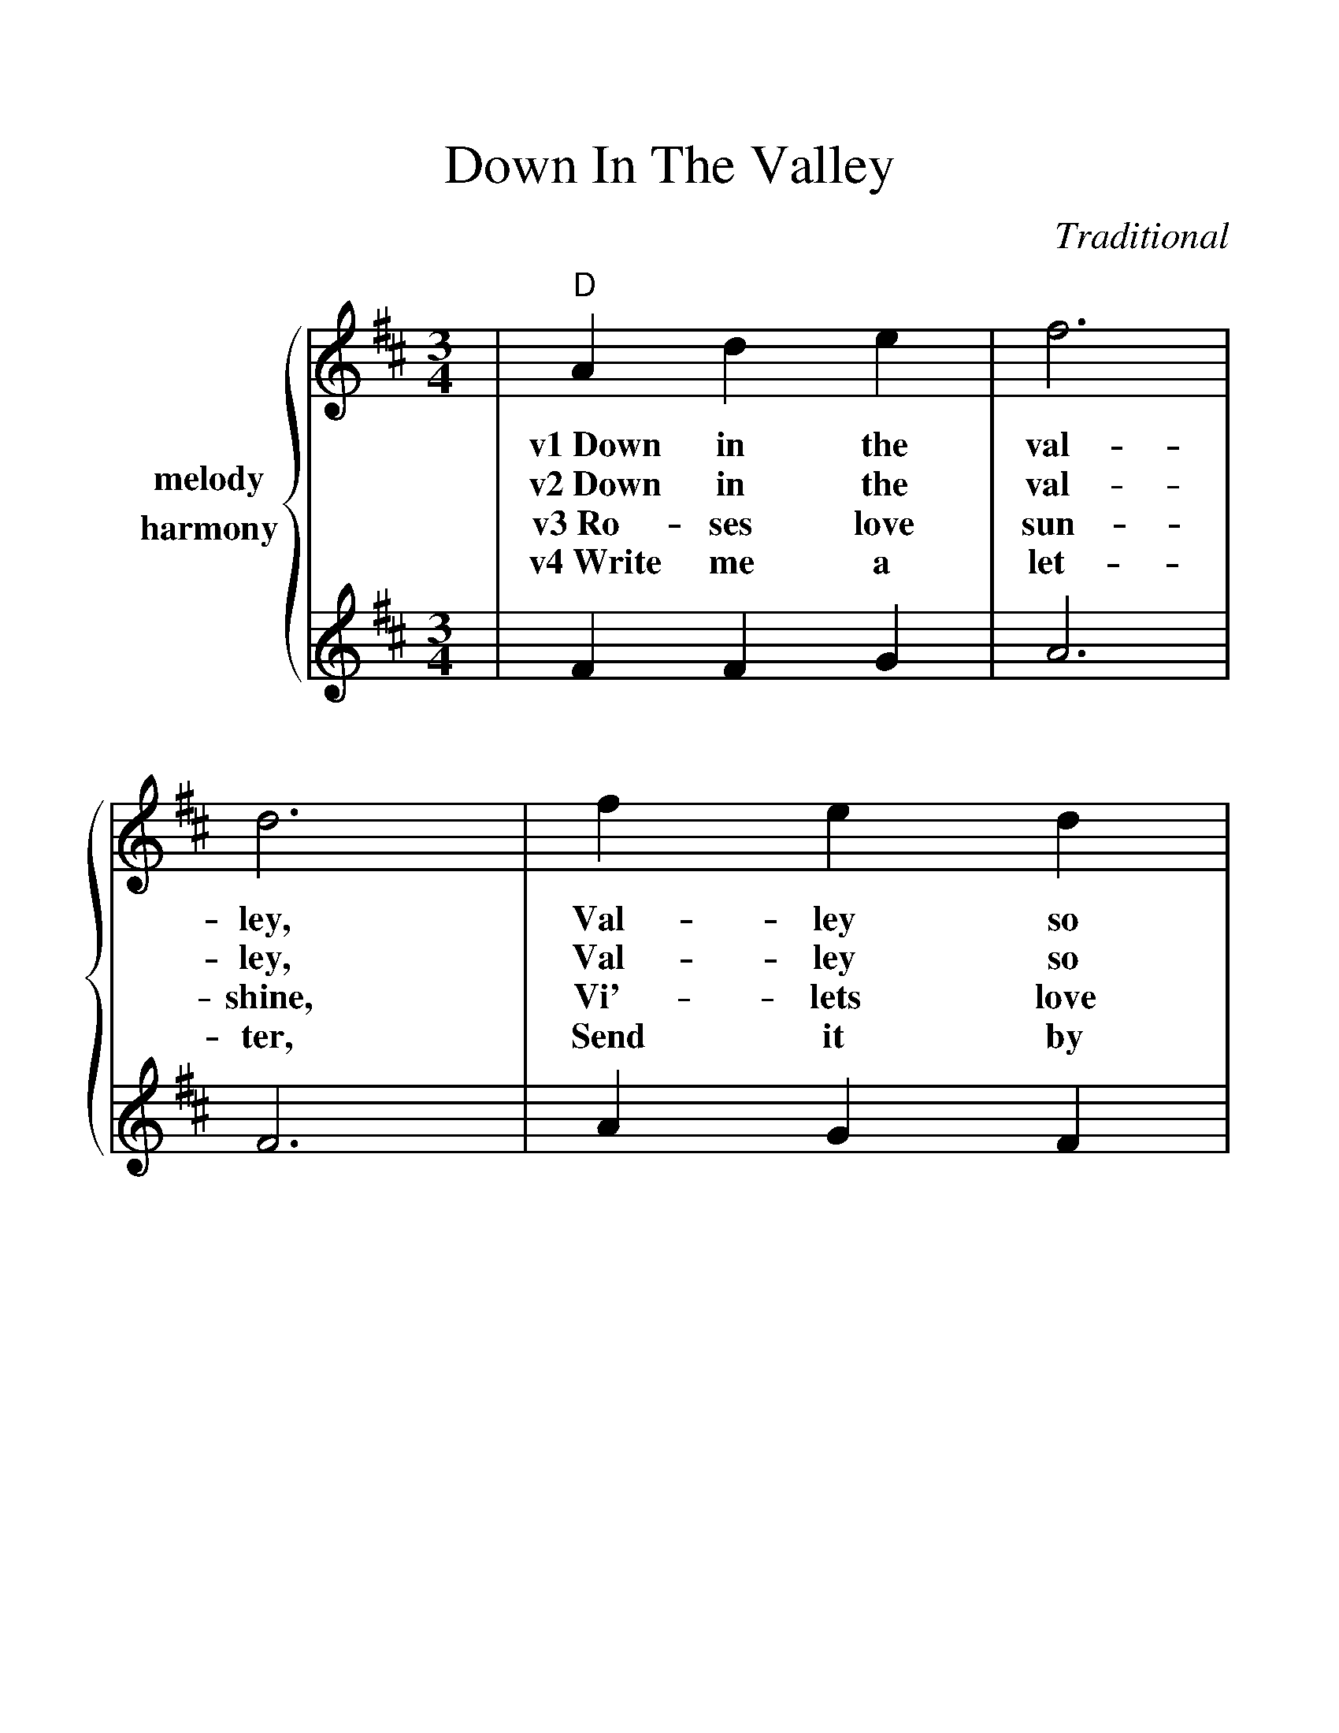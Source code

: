 %%scale 1.25
%%barsperstaff 4
X:1
T:Down In The Valley
C:Traditional
M:3/4
L:1/4
K:D
%%staves {1 2}
V:1 name="melody"
|"D"A d e|f3|d3|f e d|"A"e3-|e3
w:v1~Down in the val-ley, Val-ley so low,_
w:v2~Down in the val-ley, Val-ley so low,_
w:v3~Ro-ses love sun-shine, Vi'-lets love dew,_
w:v4~Write me a let-ter, Send it by mail,_
|A c e|g3|e3|"A7"c d e|"D"d3-|d3
w:Hang your head o-ver Hear the wind blow._
w:Late in the ev-ening, Hear the train blow._
w:An-gels in hea-ven, Know I love you._
w:Send it in care of, Bir-ming-ham jail._
|A d e|f3|d3|f e d|"A"e3-|e3
w:Hear the wind blow, dear, Hear the wind blow,_
w:Hear the train blow-ing, Hear that train blow,_
w:Know I love you, dear, Know I love you,_
w:Bir-ming-ham jail-house, Bir-ming-ham jail,_
|A c e|g3|e3|"A7"c d e|"D"d3-|d3||
w:Hang your head o-ver, Hear the wind blow._
w:Hang your head o-ver, Hear that train blow._
w:An-gels in hea-ven, Know I love you._
w:Send it in care of, Bir-ming-ham jail._
V:2 name="harmony"
|F F G|A3|F3|A G F|A3-|A3
|c c B|A3|c3|B A G|F3-|F3
|F F G|A3|F3|A G F|A3-|A3
|c c B|A3|c3|B A G|F3-|F3||

